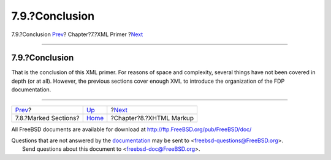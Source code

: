 ===============
7.9.?Conclusion
===============

.. raw:: html

   <div class="navheader">

7.9.?Conclusion
`Prev <xml-primer-marked-sections.html>`__?
Chapter?7.?XML Primer
?\ `Next <xhtml-markup.html>`__

--------------

.. raw:: html

   </div>

.. raw:: html

   <div class="sect1">

.. raw:: html

   <div class="titlepage" xmlns="">

.. raw:: html

   <div>

.. raw:: html

   <div>

7.9.?Conclusion
---------------

.. raw:: html

   </div>

.. raw:: html

   </div>

.. raw:: html

   </div>

That is the conclusion of this XML primer. For reasons of space and
complexity, several things have not been covered in depth (or at all).
However, the previous sections cover enough XML to introduce the
organization of the FDP documentation.

.. raw:: html

   </div>

.. raw:: html

   <div class="navfooter">

--------------

+-----------------------------------------------+----------------------------+-----------------------------------+
| `Prev <xml-primer-marked-sections.html>`__?   | `Up <xml-primer.html>`__   | ?\ `Next <xhtml-markup.html>`__   |
+-----------------------------------------------+----------------------------+-----------------------------------+
| 7.8.?Marked Sections?                         | `Home <index.html>`__      | ?Chapter?8.?XHTML Markup          |
+-----------------------------------------------+----------------------------+-----------------------------------+

.. raw:: html

   </div>

All FreeBSD documents are available for download at
http://ftp.FreeBSD.org/pub/FreeBSD/doc/

| Questions that are not answered by the
  `documentation <http://www.FreeBSD.org/docs.html>`__ may be sent to
  <freebsd-questions@FreeBSD.org\ >.
|  Send questions about this document to <freebsd-doc@FreeBSD.org\ >.
